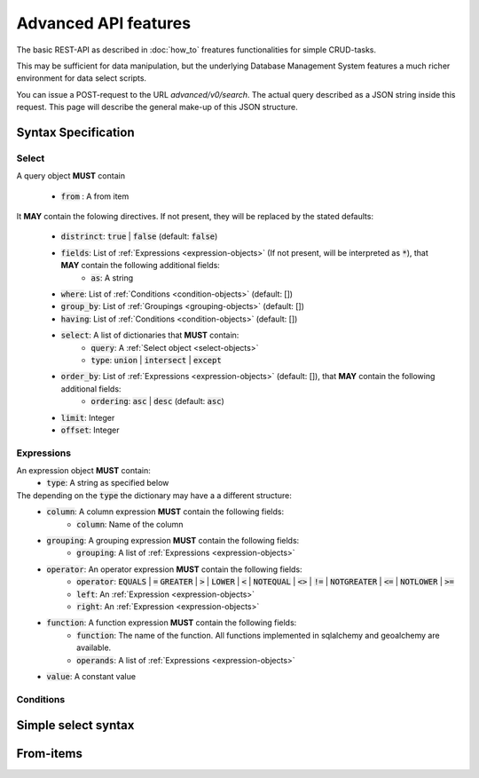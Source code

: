 *********************
Advanced API features
*********************

.. testsetup::

    oep_url = 'http://localhost:8000'
    from oeplatform.securitysettings import token_test_user as your_token


.. doctest::

    >>> import requests
    >>> data = { "query": { "columns": [ { "name":"id", "data_type": "bigserial", "is_nullable": "NO" },{ "name":"name", "data_type": "varchar", "character_maximum_length": "50" },{ "name":"geom", "data_type": "geometry(point)" } ], "constraints": [ { "constraint_type": "PRIMARY KEY", "constraint_parameter": "id" } ] } }
    >>> requests.put(oep_url+'/api/v0/schema/sandbox/tables/example_table/', json=data, headers={'Authorization': 'Token %s'%your_token} )
    <Response [201]>
    >>> data = {"query": {"name": "John Doe"}}
    >>> requests.post(oep_url+'/api/v0/schema/sandbox/tables/example_table/rows/new', json=data, headers={'Authorization': 'Token %s'%your_token} )
    <Response [201]>
    >>> data = {"query": {"name": "Mary Doe"}}
    >>> requests.post(oep_url+'/api/v0/schema/sandbox/tables/example_table/rows/new', json=data, headers={'Authorization': 'Token %s'%your_token} )
    <Response [201]>

The basic REST-API as described in :doc:`how_to` freatures functionalities for
simple CRUD-tasks.

This may be sufficient for data manipulation, but the underlying Database
Management System features a much richer environment for data select scripts.

You can issue a POST-request to the URL `advanced/v0/search`. The actual query
described as a JSON string inside this request. This page will describe the
general make-up of this JSON structure.

Syntax Specification
====================

.. _select-objects:

Select
------

A query object **MUST** contain

    * :code:`from` : A from item

It **MAY** contain the folowing directives. If not present, they will be
replaced by the stated defaults:

    * :code:`distrinct`: :code:`true` | :code:`false` (default: :code:`false`)
    * :code:`fields`: List of :ref:`Expressions <expression-objects>` (If not present, will be interpreted as :code:`*`), that **MAY** contain the following additional fields:
        * :code:`as`: A string
    * :code:`where`: List of :ref:`Conditions <condition-objects>` (default: [])
    * :code:`group_by`: List of :ref:`Groupings <grouping-objects>` (default: [])
    * :code:`having`: List of :ref:`Conditions <condition-objects>` (default: [])
    * :code:`select`: A list of dictionaries that **MUST** contain:
        * :code:`query`: A :ref:`Select object <select-objects>`
        * :code:`type`: :code:`union` | :code:`intersect` | :code:`except`
    * :code:`order_by`: List of :ref:`Expressions <expression-objects>` (default: []), that **MAY** contain the following additional fields:
        * :code:`ordering`: :code:`asc` | :code:`desc` (default: :code:`asc`)
    * :code:`limit`: Integer
    * :code:`offset`: Integer


.. _expression-objects:

Expressions
-----------

An expression object **MUST** contain:
    * :code:`type`: A string as specified below

The depending on the :code:`type` the dictionary may have a a different structure:
    * :code:`column`: A column expression **MUST** contain the following fields:
        * :code:`column`: Name of the column
    * :code:`grouping`: A grouping expression **MUST** contain the following fields:
        * :code:`grouping`: A list of :ref:`Expressions <expression-objects>`
    * :code:`operator`: An operator expression **MUST** contain the following fields:
        * :code:`operator`: :code:`EQUALS` | :code:`=` :code:`GREATER` | :code:`>` | :code:`LOWER` | :code:`<` | :code:`NOTEQUAL` | :code:`<>` | :code:`!=` | :code:`NOTGREATER` | :code:`<=` | :code:`NOTLOWER` | :code:`>=`
        * :code:`left`: An :ref:`Expression <expression-objects>`
        * :code:`right`: An :ref:`Expression <expression-objects>`
    * :code:`function`: A function expression **MUST** contain the following fields:
        * :code:`function`: The name of the function. All functions implemented in sqlalchemy and geoalchemy are available.
        * :code:`operands`: A list of :ref:`Expressions <expression-objects>`
    * :code:`value`: A constant value


.. condition-objects:

Conditions
----------


Simple select syntax
====================

.. doctest::

    >>> import requests
    >>> data = { "query": {"fields": ["id", "name"], "from":{'type': 'table', 'table': 'example_table', 'schema':"sandbox"}}}
    >>> response = requests.post(oep_url+'/api/v0/advanced/search', json=data, headers={'Authorization': 'Token %s'%your_token} )
    >>> response.json()['data']
    [[1, 'John Doe'], [2, 'Mary Doe']]
From-items
==========

.. doctest::

    >>> import requests
    >>> requests.delete(oep_url+'/api/v0/schema/sandbox/tables/example_table', headers={'Authorization': 'Token %s'%your_token} )
    <Response [200]>